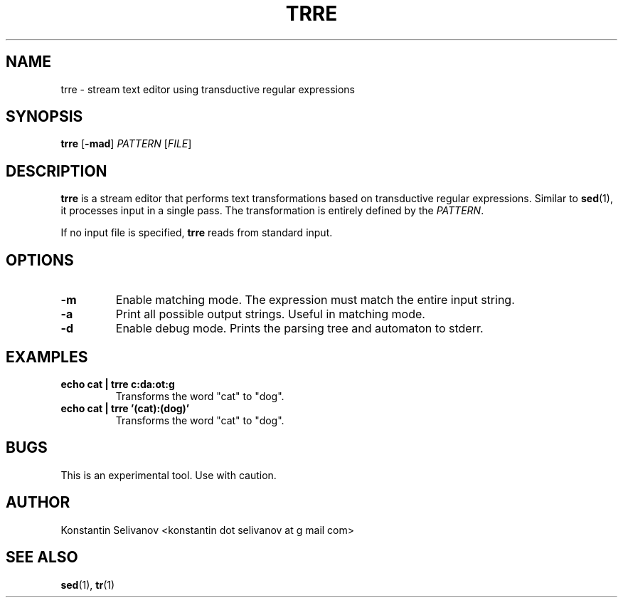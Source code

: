 .\" Process this file with
.\" groff -man -Tascii trre.1
.\"
.TH TRRE 1 "User Commands"
.SH NAME
trre \- stream text editor using transductive regular expressions
.SH SYNOPSIS
.B trre
[\fB\-mad\fR]
.I PATTERN
[\fIFILE\fR]
.SH DESCRIPTION
.B trre
is a stream editor that performs text transformations based on transductive regular expressions. Similar to
.BR sed (1),
it processes input in a single pass. The transformation is entirely defined by the
.IR PATTERN .

If no input file is specified,
.B trre
reads from standard input.
.SH OPTIONS
.IP \fB\-m\fR
Enable matching mode. The expression must match the entire input string.
.IP \fB\-a\fR
Print all possible output strings. Useful in matching mode.
.IP \fB\-d\fR
Enable debug mode. Prints the parsing tree and automaton to stderr.
.SH EXAMPLES
.IP "\fBecho cat | trre c:da:ot:g\fR"
Transforms the word "cat" to "dog".
.IP "\fBecho cat | trre '(cat):(dog)'\fR"
Transforms the word "cat" to "dog".
.SH BUGS
This is an experimental tool. Use with caution.
.SH AUTHOR
Konstantin Selivanov <konstantin dot selivanov at g mail com>
.SH "SEE ALSO"
.BR sed (1),
.BR tr (1)
